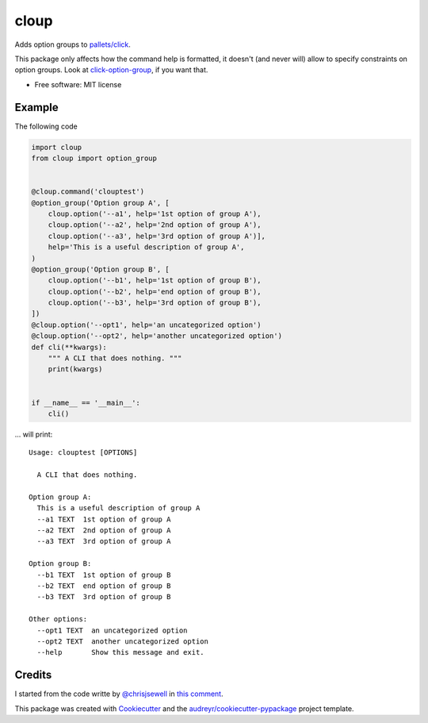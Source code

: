 =====
cloup
=====

.. image:: https://img.shields.io/pypi/v/cloup.svg
        :target: https://pypi.python.org/pypi/cloup

.. image:: https://img.shields.io/travis/janLuke/cloup.svg
        :target: https://travis-ci.com/janLuke/cloup

.. comment:
    .. image:: https://readthedocs.org/projects/cloup/badge/?version=latest
            :target: https://cloup.readthedocs.io/en/latest/?badge=latest
            :alt: Documentation Status


Adds option groups to `pallets/click <https://github.com/pallets/click>`_.

This package only affects how the command help is formatted, it doesn't
(and never will) allow to specify constraints on option groups. Look at
`click-option-group <https://github.com/click-contrib/click-option-group>`_, if
you want that.

* Free software: MIT license

Example
-------
The following code

.. code-block:: python

    import cloup
    from cloup import option_group


    @cloup.command('clouptest')
    @option_group('Option group A', [
        cloup.option('--a1', help='1st option of group A'),
        cloup.option('--a2', help='2nd option of group A'),
        cloup.option('--a3', help='3rd option of group A')],
        help='This is a useful description of group A',
    )
    @option_group('Option group B', [
        cloup.option('--b1', help='1st option of group B'),
        cloup.option('--b2', help='end option of group B'),
        cloup.option('--b3', help='3rd option of group B'),
    ])
    @cloup.option('--opt1', help='an uncategorized option')
    @cloup.option('--opt2', help='another uncategorized option')
    def cli(**kwargs):
        """ A CLI that does nothing. """
        print(kwargs)


    if __name__ == '__main__':
        cli()

... will print::

    Usage: clouptest [OPTIONS]

      A CLI that does nothing.

    Option group A:
      This is a useful description of group A
      --a1 TEXT  1st option of group A
      --a2 TEXT  2nd option of group A
      --a3 TEXT  3rd option of group A

    Option group B:
      --b1 TEXT  1st option of group B
      --b2 TEXT  end option of group B
      --b3 TEXT  3rd option of group B

    Other options:
      --opt1 TEXT  an uncategorized option
      --opt2 TEXT  another uncategorized option
      --help       Show this message and exit.

Credits
-------

I started from the code writte by `@chrisjsewell <https://github.com/chrisjsewell>`_
in `this comment <https://github.com/pallets/click/issues/373#issuecomment-515293746>`_.

This package was created with Cookiecutter_ and the `audreyr/cookiecutter-pypackage`_ project template.

.. _Cookiecutter: https://github.com/audreyr/cookiecutter
.. _`audreyr/cookiecutter-pypackage`: https://github.com/audreyr/cookiecutter-pypackage
